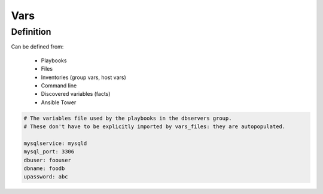 ****
Vars
****


Definition
==========
Can be defined from:

    * Playbooks
    * Files
    * Inventories (group vars, host vars)
    * Command line
    * Discovered variables (facts)
    * Ansible Tower

.. code-block:: yaml

    # The variables file used by the playbooks in the dbservers group.
    # These don't have to be explicitly imported by vars_files: they are autopopulated.

    mysqlservice: mysqld
    mysql_port: 3306
    dbuser: foouser
    dbname: foodb
    upassword: abc
